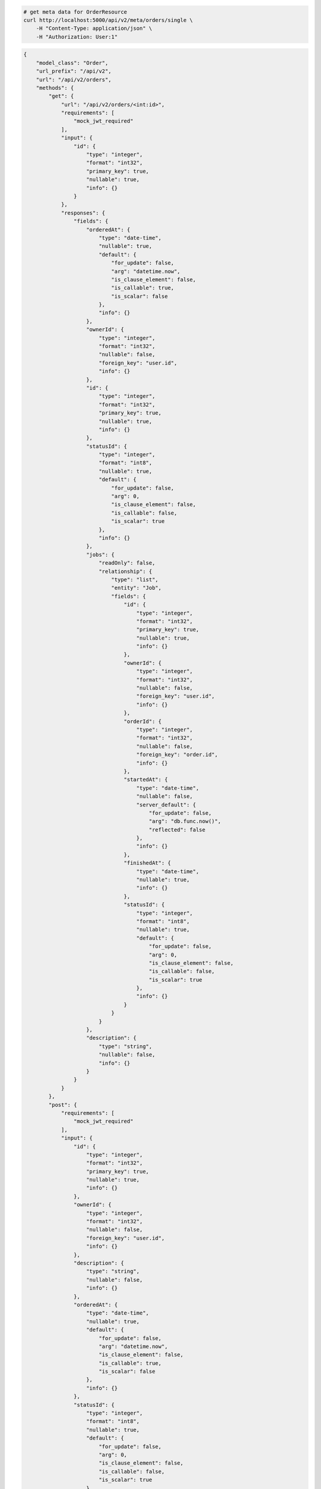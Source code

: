 .. code-block:: bash 
    
    # get meta data for OrderResource
    curl http://localhost:5000/api/v2/meta/orders/single \
        -H "Content-Type: application/json" \
        -H "Authorization: User:1"
    
..

.. code-block:: JSON 

    {
        "model_class": "Order",
        "url_prefix": "/api/v2",
        "url": "/api/v2/orders",
        "methods": {
            "get": {
                "url": "/api/v2/orders/<int:id>",
                "requirements": [
                    "mock_jwt_required"
                ],
                "input": {
                    "id": {
                        "type": "integer",
                        "format": "int32",
                        "primary_key": true,
                        "nullable": true,
                        "info": {}
                    }
                },
                "responses": {
                    "fields": {
                        "orderedAt": {
                            "type": "date-time",
                            "nullable": true,
                            "default": {
                                "for_update": false,
                                "arg": "datetime.now",
                                "is_clause_element": false,
                                "is_callable": true,
                                "is_scalar": false
                            },
                            "info": {}
                        },
                        "ownerId": {
                            "type": "integer",
                            "format": "int32",
                            "nullable": false,
                            "foreign_key": "user.id",
                            "info": {}
                        },
                        "id": {
                            "type": "integer",
                            "format": "int32",
                            "primary_key": true,
                            "nullable": true,
                            "info": {}
                        },
                        "statusId": {
                            "type": "integer",
                            "format": "int8",
                            "nullable": true,
                            "default": {
                                "for_update": false,
                                "arg": 0,
                                "is_clause_element": false,
                                "is_callable": false,
                                "is_scalar": true
                            },
                            "info": {}
                        },
                        "jobs": {
                            "readOnly": false,
                            "relationship": {
                                "type": "list",
                                "entity": "Job",
                                "fields": {
                                    "id": {
                                        "type": "integer",
                                        "format": "int32",
                                        "primary_key": true,
                                        "nullable": true,
                                        "info": {}
                                    },
                                    "ownerId": {
                                        "type": "integer",
                                        "format": "int32",
                                        "nullable": false,
                                        "foreign_key": "user.id",
                                        "info": {}
                                    },
                                    "orderId": {
                                        "type": "integer",
                                        "format": "int32",
                                        "nullable": false,
                                        "foreign_key": "order.id",
                                        "info": {}
                                    },
                                    "startedAt": {
                                        "type": "date-time",
                                        "nullable": false,
                                        "server_default": {
                                            "for_update": false,
                                            "arg": "db.func.now()",
                                            "reflected": false
                                        },
                                        "info": {}
                                    },
                                    "finishedAt": {
                                        "type": "date-time",
                                        "nullable": true,
                                        "info": {}
                                    },
                                    "statusId": {
                                        "type": "integer",
                                        "format": "int8",
                                        "nullable": true,
                                        "default": {
                                            "for_update": false,
                                            "arg": 0,
                                            "is_clause_element": false,
                                            "is_callable": false,
                                            "is_scalar": true
                                        },
                                        "info": {}
                                    }
                                }
                            }
                        },
                        "description": {
                            "type": "string",
                            "nullable": false,
                            "info": {}
                        }
                    }
                }
            },
            "post": {
                "requirements": [
                    "mock_jwt_required"
                ],
                "input": {
                    "id": {
                        "type": "integer",
                        "format": "int32",
                        "primary_key": true,
                        "nullable": true,
                        "info": {}
                    },
                    "ownerId": {
                        "type": "integer",
                        "format": "int32",
                        "nullable": false,
                        "foreign_key": "user.id",
                        "info": {}
                    },
                    "description": {
                        "type": "string",
                        "nullable": false,
                        "info": {}
                    },
                    "orderedAt": {
                        "type": "date-time",
                        "nullable": true,
                        "default": {
                            "for_update": false,
                            "arg": "datetime.now",
                            "is_clause_element": false,
                            "is_callable": true,
                            "is_scalar": false
                        },
                        "info": {}
                    },
                    "statusId": {
                        "type": "integer",
                        "format": "int8",
                        "nullable": true,
                        "default": {
                            "for_update": false,
                            "arg": 0,
                            "is_clause_element": false,
                            "is_callable": false,
                            "is_scalar": true
                        },
                        "info": {}
                    },
                    "jobs": {
                        "readOnly": false,
                        "relationship": {
                            "type": "list",
                            "entity": "Job",
                            "fields": {
                                "id": {
                                    "type": "integer",
                                    "format": "int32",
                                    "primary_key": true,
                                    "nullable": true,
                                    "info": {}
                                },
                                "ownerId": {
                                    "type": "integer",
                                    "format": "int32",
                                    "nullable": false,
                                    "foreign_key": "user.id",
                                    "info": {}
                                },
                                "orderId": {
                                    "type": "integer",
                                    "format": "int32",
                                    "nullable": false,
                                    "foreign_key": "order.id",
                                    "info": {}
                                },
                                "startedAt": {
                                    "type": "date-time",
                                    "nullable": false,
                                    "server_default": {
                                        "for_update": false,
                                        "arg": "db.func.now()",
                                        "reflected": false
                                    },
                                    "info": {}
                                },
                                "finishedAt": {
                                    "type": "date-time",
                                    "nullable": true,
                                    "info": {}
                                },
                                "statusId": {
                                    "type": "integer",
                                    "format": "int8",
                                    "nullable": true,
                                    "default": {
                                        "for_update": false,
                                        "arg": 0,
                                        "is_clause_element": false,
                                        "is_callable": false,
                                        "is_scalar": true
                                    },
                                    "info": {}
                                }
                            }
                        }
                    }
                },
                "responses": {
                    "fields": {
                        "id": {
                            "type": "integer",
                            "format": "int32",
                            "primary_key": true,
                            "nullable": true,
                            "info": {}
                        },
                        "startedAt": {
                            "type": "date-time",
                            "nullable": false,
                            "server_default": {
                                "for_update": false,
                                "arg": "db.func.now()",
                                "reflected": false
                            },
                            "info": {}
                        },
                        "statusId": {
                            "type": "integer",
                            "format": "int8",
                            "nullable": true,
                            "default": {
                                "for_update": false,
                                "arg": 0,
                                "is_clause_element": false,
                                "is_callable": false,
                                "is_scalar": true
                            },
                            "info": {}
                        }
                    }
                }
            },
            "put": {
                "url": "/api/v2/orders/<int:id>",
                "requirements": [
                    "mock_jwt_required"
                ],
                "input": {
                    "id": {
                        "type": "integer",
                        "format": "int32",
                        "primary_key": true,
                        "nullable": true,
                        "info": {}
                    },
                    "ownerId": {
                        "type": "integer",
                        "format": "int32",
                        "nullable": false,
                        "foreign_key": "user.id",
                        "info": {}
                    },
                    "description": {
                        "type": "string",
                        "nullable": false,
                        "info": {}
                    },
                    "orderedAt": {
                        "type": "date-time",
                        "nullable": true,
                        "default": {
                            "for_update": false,
                            "arg": "datetime.now",
                            "is_clause_element": false,
                            "is_callable": true,
                            "is_scalar": false
                        },
                        "info": {}
                    },
                    "statusId": {
                        "type": "integer",
                        "format": "int8",
                        "nullable": true,
                        "default": {
                            "for_update": false,
                            "arg": 0,
                            "is_clause_element": false,
                            "is_callable": false,
                            "is_scalar": true
                        },
                        "info": {}
                    },
                    "jobs": {
                        "readOnly": false,
                        "relationship": {
                            "type": "list",
                            "entity": "Job",
                            "fields": {
                                "id": {
                                    "type": "integer",
                                    "format": "int32",
                                    "primary_key": true,
                                    "nullable": true,
                                    "info": {}
                                },
                                "ownerId": {
                                    "type": "integer",
                                    "format": "int32",
                                    "nullable": false,
                                    "foreign_key": "user.id",
                                    "info": {}
                                },
                                "orderId": {
                                    "type": "integer",
                                    "format": "int32",
                                    "nullable": false,
                                    "foreign_key": "order.id",
                                    "info": {}
                                },
                                "startedAt": {
                                    "type": "date-time",
                                    "nullable": false,
                                    "server_default": {
                                        "for_update": false,
                                        "arg": "db.func.now()",
                                        "reflected": false
                                    },
                                    "info": {}
                                },
                                "finishedAt": {
                                    "type": "date-time",
                                    "nullable": true,
                                    "info": {}
                                },
                                "statusId": {
                                    "type": "integer",
                                    "format": "int8",
                                    "nullable": true,
                                    "default": {
                                        "for_update": false,
                                        "arg": 0,
                                        "is_clause_element": false,
                                        "is_callable": false,
                                        "is_scalar": true
                                    },
                                    "info": {}
                                }
                            }
                        }
                    }
                },
                "responses": {
                    "fields": {
                        "id": {
                            "type": "integer",
                            "format": "int32",
                            "primary_key": true,
                            "nullable": true,
                            "info": {}
                        },
                        "startedAt": {
                            "type": "date-time",
                            "nullable": false,
                            "server_default": {
                                "for_update": false,
                                "arg": "db.func.now()",
                                "reflected": false
                            },
                            "info": {}
                        },
                        "statusId": {
                            "type": "integer",
                            "format": "int8",
                            "nullable": true,
                            "default": {
                                "for_update": false,
                                "arg": 0,
                                "is_clause_element": false,
                                "is_callable": false,
                                "is_scalar": true
                            },
                            "info": {}
                        }
                    }
                }
            },
            "patch": {
                "url": "/api/v2/orders/<int:id>",
                "requirements": [
                    "mock_jwt_required"
                ],
                "input": {
                    "id": {
                        "type": "integer",
                        "format": "int32",
                        "primary_key": true,
                        "nullable": true,
                        "info": {}
                    },
                    "ownerId": {
                        "type": "integer",
                        "format": "int32",
                        "nullable": false,
                        "foreign_key": "user.id",
                        "info": {}
                    },
                    "description": {
                        "type": "string",
                        "nullable": false,
                        "info": {}
                    },
                    "orderedAt": {
                        "type": "date-time",
                        "nullable": true,
                        "default": {
                            "for_update": false,
                            "arg": "datetime.now",
                            "is_clause_element": false,
                            "is_callable": true,
                            "is_scalar": false
                        },
                        "info": {}
                    },
                    "statusId": {
                        "type": "integer",
                        "format": "int8",
                        "nullable": true,
                        "default": {
                            "for_update": false,
                            "arg": 0,
                            "is_clause_element": false,
                            "is_callable": false,
                            "is_scalar": true
                        },
                        "info": {}
                    },
                    "jobs": {
                        "readOnly": false,
                        "relationship": {
                            "type": "list",
                            "entity": "Job",
                            "fields": {
                                "id": {
                                    "type": "integer",
                                    "format": "int32",
                                    "primary_key": true,
                                    "nullable": true,
                                    "info": {}
                                },
                                "ownerId": {
                                    "type": "integer",
                                    "format": "int32",
                                    "nullable": false,
                                    "foreign_key": "user.id",
                                    "info": {}
                                },
                                "orderId": {
                                    "type": "integer",
                                    "format": "int32",
                                    "nullable": false,
                                    "foreign_key": "order.id",
                                    "info": {}
                                },
                                "startedAt": {
                                    "type": "date-time",
                                    "nullable": false,
                                    "server_default": {
                                        "for_update": false,
                                        "arg": "db.func.now()",
                                        "reflected": false
                                    },
                                    "info": {}
                                },
                                "finishedAt": {
                                    "type": "date-time",
                                    "nullable": true,
                                    "info": {}
                                },
                                "statusId": {
                                    "type": "integer",
                                    "format": "int8",
                                    "nullable": true,
                                    "default": {
                                        "for_update": false,
                                        "arg": 0,
                                        "is_clause_element": false,
                                        "is_callable": false,
                                        "is_scalar": true
                                    },
                                    "info": {}
                                }
                            }
                        }
                    }
                },
                "responses": {
                    "fields": {
                        "orderedAt": {
                            "type": "date-time",
                            "nullable": true,
                            "default": {
                                "for_update": false,
                                "arg": "datetime.now",
                                "is_clause_element": false,
                                "is_callable": true,
                                "is_scalar": false
                            },
                            "info": {}
                        },
                        "ownerId": {
                            "type": "integer",
                            "format": "int32",
                            "nullable": false,
                            "foreign_key": "user.id",
                            "info": {}
                        },
                        "id": {
                            "type": "integer",
                            "format": "int32",
                            "primary_key": true,
                            "nullable": true,
                            "info": {}
                        },
                        "statusId": {
                            "type": "integer",
                            "format": "int8",
                            "nullable": true,
                            "default": {
                                "for_update": false,
                                "arg": 0,
                                "is_clause_element": false,
                                "is_callable": false,
                                "is_scalar": true
                            },
                            "info": {}
                        },
                        "jobs": {
                            "readOnly": false,
                            "relationship": {
                                "type": "list",
                                "entity": "Job",
                                "fields": {
                                    "id": {
                                        "type": "integer",
                                        "format": "int32",
                                        "primary_key": true,
                                        "nullable": true,
                                        "info": {}
                                    },
                                    "ownerId": {
                                        "type": "integer",
                                        "format": "int32",
                                        "nullable": false,
                                        "foreign_key": "user.id",
                                        "info": {}
                                    },
                                    "orderId": {
                                        "type": "integer",
                                        "format": "int32",
                                        "nullable": false,
                                        "foreign_key": "order.id",
                                        "info": {}
                                    },
                                    "startedAt": {
                                        "type": "date-time",
                                        "nullable": false,
                                        "server_default": {
                                            "for_update": false,
                                            "arg": "db.func.now()",
                                            "reflected": false
                                        },
                                        "info": {}
                                    },
                                    "finishedAt": {
                                        "type": "date-time",
                                        "nullable": true,
                                        "info": {}
                                    },
                                    "statusId": {
                                        "type": "integer",
                                        "format": "int8",
                                        "nullable": true,
                                        "default": {
                                            "for_update": false,
                                            "arg": 0,
                                            "is_clause_element": false,
                                            "is_callable": false,
                                            "is_scalar": true
                                        },
                                        "info": {}
                                    }
                                }
                            }
                        },
                        "description": {
                            "type": "string",
                            "nullable": false,
                            "info": {}
                        }
                    }
                }
            },
            "delete": {
                "url": "/api/v2/orders/<int:id>",
                "requirements": [
                    "mock_jwt_required"
                ],
                "input": {
                    "id": {
                        "type": "integer",
                        "format": "int32",
                        "primary_key": true,
                        "nullable": true,
                        "info": {}
                    }
                },
                "responses": {}
            }
        },
        "table": {
            "Order": {
                "type": "object",
                "properties": {
                    "id": {
                        "type": "integer",
                        "format": "int32",
                        "primary_key": true,
                        "nullable": true,
                        "info": {}
                    },
                    "owner_id": {
                        "type": "integer",
                        "format": "int32",
                        "nullable": false,
                        "foreign_key": "user.id",
                        "info": {}
                    },
                    "description": {
                        "type": "string",
                        "nullable": false,
                        "info": {}
                    },
                    "ordered_at": {
                        "type": "date-time",
                        "nullable": true,
                        "default": {
                            "for_update": false,
                            "arg": "datetime.now",
                            "is_clause_element": false,
                            "is_callable": true,
                            "is_scalar": false
                        },
                        "info": {}
                    },
                    "status_id": {
                        "type": "integer",
                        "format": "int8",
                        "nullable": true,
                        "default": {
                            "for_update": false,
                            "arg": 0,
                            "is_clause_element": false,
                            "is_callable": false,
                            "is_scalar": true
                        },
                        "info": {}
                    },
                    "jobs": {
                        "readOnly": false,
                        "relationship": {
                            "type": "list",
                            "entity": "Job",
                            "fields": {
                                "id": {
                                    "type": "integer",
                                    "format": "int32",
                                    "primary_key": true,
                                    "nullable": true,
                                    "info": {}
                                },
                                "owner_id": {
                                    "type": "integer",
                                    "format": "int32",
                                    "nullable": false,
                                    "foreign_key": "user.id",
                                    "info": {}
                                },
                                "order_id": {
                                    "type": "integer",
                                    "format": "int32",
                                    "nullable": false,
                                    "foreign_key": "order.id",
                                    "info": {}
                                },
                                "started_at": {
                                    "type": "date-time",
                                    "nullable": false,
                                    "server_default": {
                                        "for_update": false,
                                        "arg": "db.func.now()",
                                        "reflected": false
                                    },
                                    "info": {}
                                },
                                "finished_at": {
                                    "type": "date-time",
                                    "nullable": true,
                                    "info": {}
                                },
                                "status_id": {
                                    "type": "integer",
                                    "format": "int8",
                                    "nullable": true,
                                    "default": {
                                        "for_update": false,
                                        "arg": 0,
                                        "is_clause_element": false,
                                        "is_callable": false,
                                        "is_scalar": true
                                    },
                                    "info": {}
                                }
                            }
                        }
                    }
                },
                "xml": "Order"
            }
        }
    }

..
